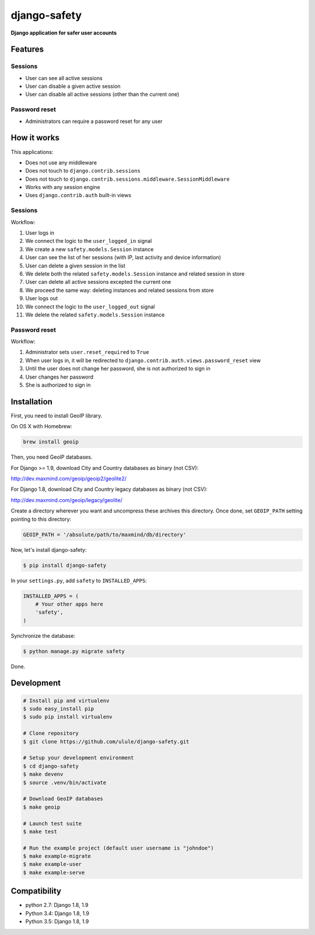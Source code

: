 django-safety
=============

**Django application for safer user accounts**

Features
--------

Sessions
~~~~~~~~

* User can see all active sessions
* User can disable a given active session
* User can disable all active sessions (other than the current one)

Password reset
~~~~~~~~~~~~~~

* Administrators can require a password reset for any user

How it works
------------

This applications:

* Does not use any middleware
* Does not touch to ``django.contrib.sessions``
* Does not touch to ``django.contrib.sessions.middleware.SessionMiddleware``
* Works with any session engine
* Uses ``django.contrib.auth`` built-in views

Sessions
~~~~~~~~

Workflow:

1. User logs in
2. We connect the logic to the ``user_logged_in`` signal
3. We create a new ``safety.models.Session`` instance
4. User can see the list of her sessions (with IP, last activity and device information)
5. User can delete a given session in the list
6. We delete both the related ``safety.models.Session`` instance and related session in store
7. User can delete all active sessions excepted the current one
8. We proceed the same way: deleting instances and related sessions from store
9. User logs out
10. We connect the logic to the ``user_logged_out`` signal
11. We delete the related ``safety.models.Session`` instance

Password reset
~~~~~~~~~~~~~~

Workflow:

1. Administrator sets ``user.reset_required`` to ``True``
2. When user logs in, it will be redirected to ``django.contrib.auth.views.password_reset`` view
3. Until the user does not change her password, she is not authorized to sign in
4. User changes her password
5. She is authorized to sign in

Installation
------------

First, you need to install GeoIP library.

On OS X with Homebrew:

.. code-block:: bash

    brew install geoip

Then, you need GeoIP databases.

For Django >= 1.9, download City and Country databases as binary (not CSV):

http://dev.maxmind.com/geoip/geoip2/geolite2/

For Django 1.8, download City and Country legacy databases as binary (not CSV):

http://dev.maxmind.com/geoip/legacy/geolite/

Create a directory wherever you want and uncompress these archives this
directory. Once done, set ``GEOIP_PATH`` setting pointing to this directory:

.. code-block:: python

    GEOIP_PATH = '/absolute/path/to/maxmind/db/directory'

Now, let's install django-safety:

.. code-block:: bash

    $ pip install django-safety

In your ``settings.py``, add ``safety`` to ``INSTALLED_APPS``:

.. code-block:: python

    INSTALLED_APPS = (
        # Your other apps here
        'safety',
    )

Synchronize the database:

.. code-block:: bash

    $ python manage.py migrate safety

Done.

Development
-----------

.. code-block:: bash

    # Install pip and virtualenv
    $ sudo easy_install pip
    $ sudo pip install virtualenv

    # Clone repository
    $ git clone https://github.com/ulule/django-safety.git

    # Setup your development environment
    $ cd django-safety
    $ make devenv
    $ source .venv/bin/activate

    # Download GeoIP databases
    $ make geoip

    # Launch test suite
    $ make test

    # Run the example project (default user username is "johndoe")
    $ make example-migrate
    $ make example-user
    $ make example-serve

Compatibility
-------------

- python 2.7: Django 1.8, 1.9
- Python 3.4: Django 1.8, 1.9
- Python 3.5: Django 1.8, 1.9
